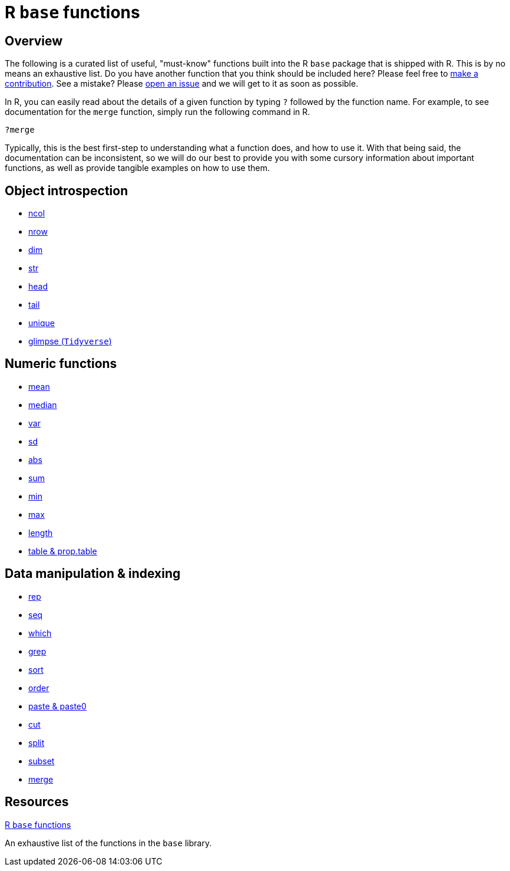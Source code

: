 = R `base` functions

== Overview

The following is a curated list of useful, "must-know" functions built into the R `base` package that is shipped with R. This is by no means an exhaustive list. Do you have another function that you think should be included here? Please feel free to xref:book:ROOT:how-to-contribute.adoc[make a contribution]. See a mistake? Please https://github.com/TheDataMine/the-examples-book/issues[open an issue] and we will get to it as soon as possible.

In R, you can easily read about the details of a given function by typing `?` followed by the function name. For example, to see documentation for the `merge` function, simply run the following command in R.

[source,r]
----
?merge
----

Typically, this is the best first-step to understanding what a function does, and how to use it. With that being said, the documentation can be inconsistent, so we will do our best to provide you with some cursory information about important functions, as well as provide tangible examples on how to use them.

== Object introspection

* xref:ncol.adoc[ncol]
* xref:nrow.adoc[nrow]
* xref:dim.adoc[dim]
* xref:str.adoc[str]
* xref:head.adoc[head]
* xref:tail.adoc[tail]
* xref:unique.adoc[unique]
* xref:glimpse.adoc[glimpse (`Tidyverse`)]

== Numeric functions

* xref:mean.adoc[mean]
* xref:median.adoc[median]
* xref:var.adoc[var]
* xref:sd.adoc[sd]
* xref:abs.adoc[abs]
* xref:sum.adoc[sum]
* xref:min.adoc[min]
* xref:max.adoc[max]
* xref:length.adoc[length]
* xref:table-and-prop.table.adoc[table & prop.table]

== Data manipulation & indexing

* xref:rep.adoc[rep]
* xref:seq.adoc[seq]
* xref:which.adoc[which]
* xref:r-grep.adoc[grep]
* xref:sort.adoc[sort]
* xref:order.adoc[order]
* xref:paste-and-paste0.adoc[paste & paste0]
* xref:cut.adoc[cut]
* xref:split.adoc[split]
* xref:subset.adoc[subset]
* xref:merge.adoc[merge]


== Resources

https://stat.ethz.ch/R-manual/R-devel/library/base/html/00Index.html[R `base` functions]

An exhaustive list of the functions in the `base` library.